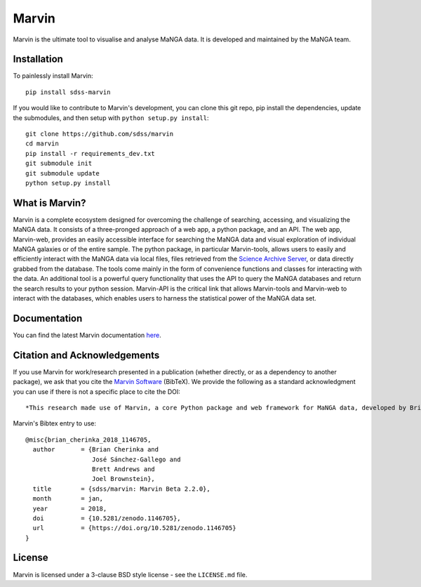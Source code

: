 Marvin
======

Marvin is the ultimate tool to visualise and analyse MaNGA data. It is
developed and maintained by the MaNGA team.

|Build Status| |Coverage Status| |PyPI| |DOI| |astropy|
|BrowserStack Status| |readthedocs|

Installation
------------

To painlessly install Marvin:

::

    pip install sdss-marvin

If you would like to contribute to Marvin's development, you can clone
this git repo, pip install the dependencies, update the submodules, and
then setup with ``python setup.py install``:

::

    git clone https://github.com/sdss/marvin
    cd marvin
    pip install -r requirements_dev.txt
    git submodule init
    git submodule update
    python setup.py install

What is Marvin?
---------------

Marvin is a complete ecosystem designed for overcoming the challenge of
searching, accessing, and visualizing the MaNGA data. It consists of a
three-pronged approach of a web app, a python package, and an API. The
web app, Marvin-web, provides an easily accessible interface for
searching the MaNGA data and visual exploration of individual MaNGA
galaxies or of the entire sample. The python package, in particular
Marvin-tools, allows users to easily and efficiently interact with the
MaNGA data via local files, files retrieved from the `Science Archive
Server <https://sas.sdss.org>`__, or data directly grabbed from the
database. The tools come mainly in the form of convenience functions and
classes for interacting with the data. An additional tool is a powerful
query functionality that uses the API to query the MaNGA databases and
return the search results to your python session. Marvin-API is the
critical link that allows Marvin-tools and Marvin-web to interact with
the databases, which enables users to harness the statistical power of
the MaNGA data set.

Documentation
-------------

You can find the latest Marvin documentation
`here <http://sdss-marvin.readthedocs.io/en/latest/>`__.

Citation and Acknowledgements
-----------------------------

If you use Marvin for work/research presented in a publication (whether
directly, or as a dependency to another package), we ask that you cite
the `Marvin Software <https://zenodo.org/record/292632>`__ (BibTeX). We
provide the following as a standard acknowledgment you can use if there
is not a specific place to cite the DOI:

::

    *This research made use of Marvin, a core Python package and web framework for MaNGA data, developed by Brian Cherinka, José Sánchez-Gallego, Brett Andrews, and Joel Brownstein. (MaNGA Collaboration, 2018).*

Marvin's Bibtex entry to use:

::

      @misc{brian_cherinka_2018_1146705,
        author       = {Brian Cherinka and
                        José Sánchez-Gallego and
                        Brett Andrews and
                        Joel Brownstein},
        title        = {sdss/marvin: Marvin Beta 2.2.0},
        month        = jan,
        year         = 2018,
        doi          = {10.5281/zenodo.1146705},
        url          = {https://doi.org/10.5281/zenodo.1146705}
      }

License
-------

Marvin is licensed under a 3-clause BSD style license - see the
``LICENSE.md`` file.

.. |Build Status| image:: https://travis-ci.org/sdss/marvin.svg?branch=master
   :target: https://travis-ci.org/sdss/marvin
.. |Coverage Status| image:: https://coveralls.io/repos/github/sdss/marvin/badge.svg?branch=master
   :target: https://coveralls.io/github/sdss/marvin?branch=master
.. |PyPI| image:: https://img.shields.io/pypi/v/sdss-marvin.svg
   :target: https://pypi.python.org/pypi/sdss-marvin
.. |DOI| image:: https://zenodo.org/badge/DOI/10.5281/zenodo.1146705.svg
   :target: https://doi.org/10.5281/zenodo.1146705
.. |astropy| image:: http://img.shields.io/badge/powered%20by-AstroPy-orange.svg?style=flat
   :target: http://www.astropy.org/
.. |BrowserStack Status| image:: https://www.browserstack.com/automate/badge.svg?badge_key=WWgyaGJBbW45aityUVJtYytDcHFydU9EZE9ObVdOVVpkaUxGZkxwbzdHQT0tLUNkcW5Hc3JaRTdqR0l6ajltSUdTRXc9PQ==--21b221b6714b852f8f4215c787ffa6e2812e2ad6
.. |readthedocs| image:: https://readthedocs.org/projects/docs/badge/
   :target: http://sdss-marvin.readthedocs.io/en/latest/


